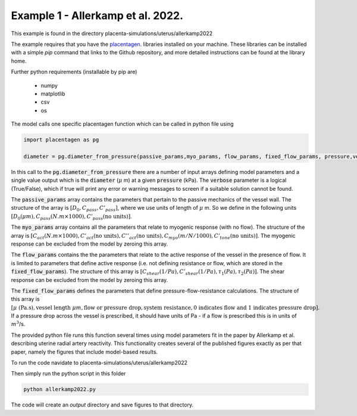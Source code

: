 ==================================
Example 1 - Allerkamp et al. 2022.
==================================

This example is found in the directory placenta-simulations/uterus/allerkamp2022

The example requires that you have the `placentagen <https://github.com/VirtualPregnancy/placentagen>`_. libraries installed on your machine.
These libraries can be installed with a simple *pip* command that links to the Github repository, and more detailed instructions can be found at the library home.

Further python requirements (installable by pip are)

   - numpy
   - matplotlib
   - csv
   - os

The model calls one specific placentagen function which can be called in python file using


.. code-block:: python

    import placentagen as pg

    diameter = pg.diameter_from_pressure(passive_params,myo_params, flow_params, fixed_flow_params, pressure,verbose)

In this call to the :code:`pg.diameter_from_pressure` there are a number of input arrays defining model parameters and a single value output
which is the :code:`diameter` (:math:`\mu` m) at a given :code:`pressure` (kPa). The :code:`verbose` parameter is a logical (True/False), which if true will print any error or warning messages to screen
if a suitable solution cannot be found.

The :code:`passive_params` array contains the parameters that pertain to the passive mechanics of the vessel wall. The structure
of the array is :math:`[D_0,C_{pass},C'_{pass}]`, where we use units of length of :math:`\mu` m. So we define in the following units
:math:`[D_0 (\mu m),C_{pass} (N.m \times 1000),C'_{pass} \text{(no units)}]`.

The :code:`myo_params` array contains all the parameters that relate to myogenic response (with no flow). The structure of the array is
:math:`[C_{act} (N.m \times 1000),C'_{act} \text{(no units)},C''_act \text{(no units)}, C_{myo} (m/N / 1000),C'_{tone} \text{(no units)}]`. The myogenic response can be excluded from the model
by zeroing this array.

The :code:`flow_params` contains the the parameters that relate to the active response of the vessel in the presence of flow. It is limited to parameters that define active
response (i.e. not defining resistance or flow, which are stored in the :code:`fixed_flow_params`). The structure of this array is
:math:`[C_{shear} (1/Pa),C'_{shear} (1/Pa),\tau_1 (Pa),\tau_2 (Pa)]`. The shear response can be excluded from the model by zeroing this array.

The :code:`fixed_flow_params` defines the parameters that define pressure-flow-resistance calculations. The structure of this array is 
:math:`[\mu \text{ (Pa.s)}, \text{vessel length } \mu m, \text{flow or pressure drop}, \text{system resistance}, \text{0 indicates flow and 1 indicates pressure drop} ]`.
If a pressure drop across the vessel is prescribed, it should have units of Pa - if a flow is prescribed this is in units of :math:`m^3`/s.

The provided python file runs this function several times using model parameters fit in the paper by Allerkamp et al. describing uterine radial artery reactivity. This functionality creates several 
of the published figures exactly as per that paper, namely the figures that include model-based results.

To run the code navidate to placenta-simulations/uterus/allerkamp2022

Then simply run the python script in this folder

.. code-block:: console

    python allerkamp2022.py
	
	
The code will create an *output* directory and save figures to that directory.